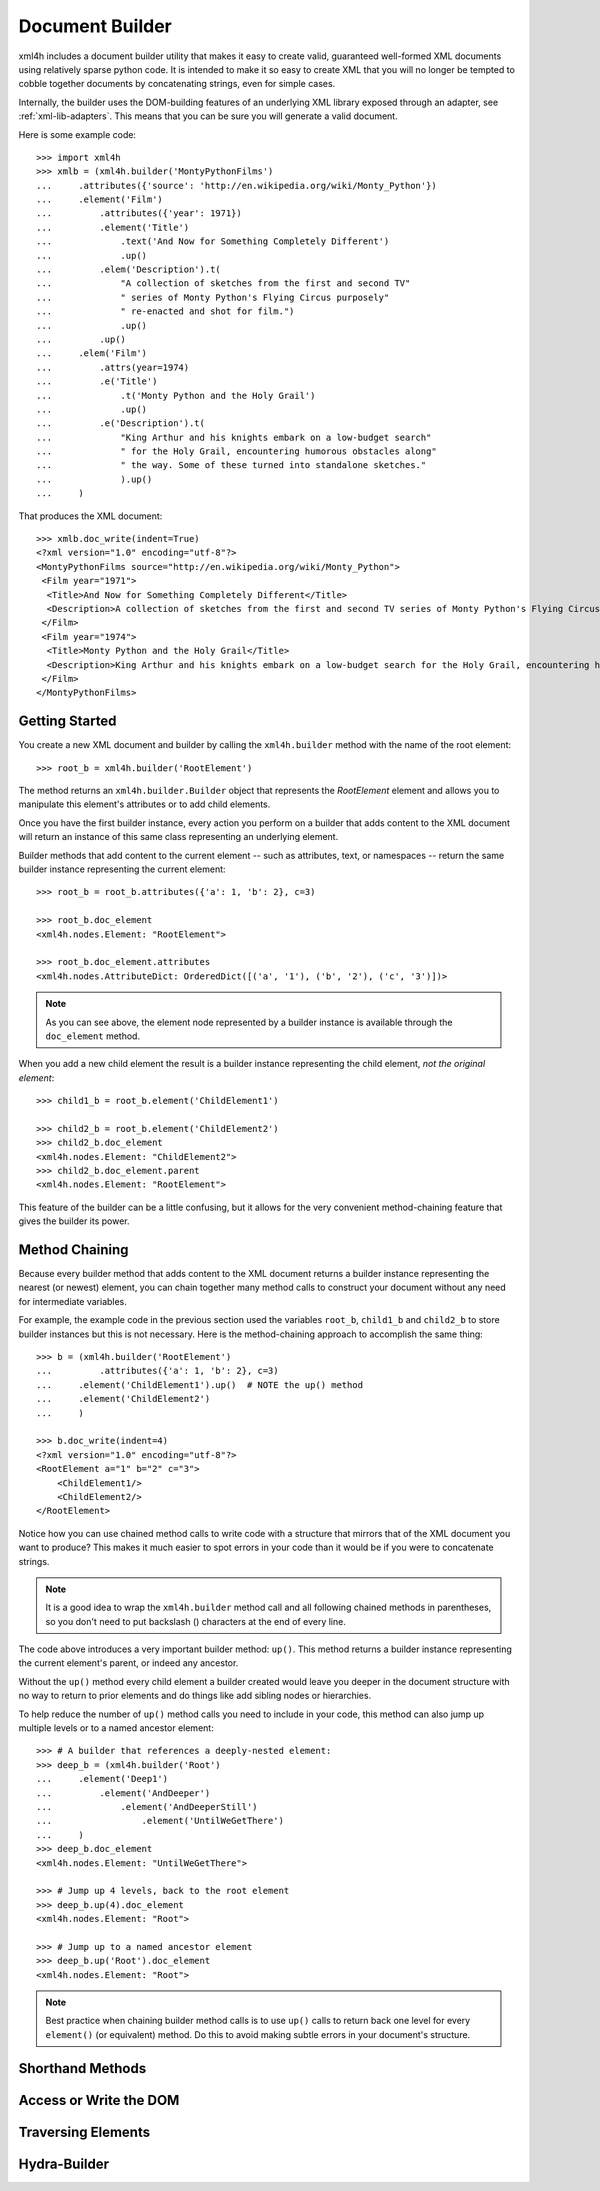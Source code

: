 ================
Document Builder
================

xml4h includes a document builder utility that makes it easy to create valid,
guaranteed well-formed XML documents using relatively sparse python code. It
is intended to make it so easy to create XML that you will no longer be
tempted to cobble together documents by concatenating strings, even for
simple cases.

Internally, the builder uses the DOM-building features of an underlying XML
library exposed through an adapter, see :ref:`xml-lib-adapters`. This means
that you can be sure you will generate a valid document.

Here is some example code::

    >>> import xml4h
    >>> xmlb = (xml4h.builder('MontyPythonFilms')
    ...     .attributes({'source': 'http://en.wikipedia.org/wiki/Monty_Python'})
    ...     .element('Film')
    ...         .attributes({'year': 1971})
    ...         .element('Title')
    ...             .text('And Now for Something Completely Different')
    ...             .up()
    ...         .elem('Description').t(
    ...             "A collection of sketches from the first and second TV"
    ...             " series of Monty Python's Flying Circus purposely"
    ...             " re-enacted and shot for film.")
    ...             .up()
    ...         .up()
    ...     .elem('Film')
    ...         .attrs(year=1974)
    ...         .e('Title')
    ...             .t('Monty Python and the Holy Grail')
    ...             .up()
    ...         .e('Description').t(
    ...             "King Arthur and his knights embark on a low-budget search"
    ...             " for the Holy Grail, encountering humorous obstacles along"
    ...             " the way. Some of these turned into standalone sketches."
    ...             ).up()
    ...     )

That produces the XML document::

    >>> xmlb.doc_write(indent=True)
    <?xml version="1.0" encoding="utf-8"?>
    <MontyPythonFilms source="http://en.wikipedia.org/wiki/Monty_Python">
     <Film year="1971">
      <Title>And Now for Something Completely Different</Title>
      <Description>A collection of sketches from the first and second TV series of Monty Python's Flying Circus purposely re-enacted and shot for film.</Description>
     </Film>
     <Film year="1974">
      <Title>Monty Python and the Holy Grail</Title>
      <Description>King Arthur and his knights embark on a low-budget search for the Holy Grail, encountering humorous obstacles along the way. Some of these turned into standalone sketches.</Description>
     </Film>
    </MontyPythonFilms>

Getting Started
---------------

You create a new XML document and builder by calling the ``xml4h.builder``
method with the name of the root element::

    >>> root_b = xml4h.builder('RootElement')

The method returns an ``xml4h.builder.Builder`` object that represents the
*RootElement* element and allows you to manipulate this element's attributes
or to add child elements.

Once you have the first builder instance, every action you perform on a
builder that adds content to the XML document will return an instance of
this same class representing an underlying element.

Builder methods that add content to the current element -- such as attributes,
text, or namespaces -- return the same builder instance representing the
current element::

    >>> root_b = root_b.attributes({'a': 1, 'b': 2}, c=3)

    >>> root_b.doc_element
    <xml4h.nodes.Element: "RootElement">

    >>> root_b.doc_element.attributes
    <xml4h.nodes.AttributeDict: OrderedDict([('a', '1'), ('b', '2'), ('c', '3')])>

.. note::
   As you can see above, the element node represented by a builder instance is
   available through the ``doc_element`` method.

When you add a new child element the result is a builder instance representing
the child element, *not the original element*::

    >>> child1_b = root_b.element('ChildElement1')

    >>> child2_b = root_b.element('ChildElement2')
    >>> child2_b.doc_element
    <xml4h.nodes.Element: "ChildElement2">
    >>> child2_b.doc_element.parent
    <xml4h.nodes.Element: "RootElement">

This feature of the builder can be a little confusing, but it allows for the
very convenient method-chaining feature that gives the builder its power.

.. _builder-method-chaining:

Method Chaining
---------------

Because every builder method that adds content to the XML document returns
a builder instance representing the nearest (or newest) element, you can
chain together many method calls to construct your document without any
need for intermediate variables.

For example, the example code in the previous section used the variables
``root_b``, ``child1_b`` and ``child2_b`` to store builder instances but
this is not necessary. Here is the method-chaining approach to accomplish
the same thing::

    >>> b = (xml4h.builder('RootElement')
    ...         .attributes({'a': 1, 'b': 2}, c=3)
    ...     .element('ChildElement1').up()  # NOTE the up() method
    ...     .element('ChildElement2')
    ...     )

    >>> b.doc_write(indent=4)
    <?xml version="1.0" encoding="utf-8"?>
    <RootElement a="1" b="2" c="3">
        <ChildElement1/>
        <ChildElement2/>
    </RootElement>

Notice how you can use chained method calls to write code with a structure
that mirrors that of the XML document you want to produce? This makes it
much easier to spot errors in your code than it would be if you were to
concatenate strings.

.. note::

   It is a good idea to wrap the ``xml4h.builder`` method call and all
   following chained methods in parentheses, so you don't need to put
   backslash (\) characters at the end of every line.

The code above introduces a very important builder method: ``up()``. This
method returns a builder instance representing the current element's parent,
or indeed any ancestor.

Without the ``up()`` method every child element a builder created would leave
you deeper in the document structure with no way to return to prior elements
and do things like add sibling nodes or hierarchies.

To help reduce the number of ``up()`` method calls you need to include in
your code, this method can also jump up multiple levels or to a named ancestor
element::

    >>> # A builder that references a deeply-nested element:
    >>> deep_b = (xml4h.builder('Root')
    ...     .element('Deep1')
    ...         .element('AndDeeper')
    ...             .element('AndDeeperStill')
    ...                 .element('UntilWeGetThere')
    ...     )
    >>> deep_b.doc_element
    <xml4h.nodes.Element: "UntilWeGetThere">

    >>> # Jump up 4 levels, back to the root element
    >>> deep_b.up(4).doc_element
    <xml4h.nodes.Element: "Root">

    >>> # Jump up to a named ancestor element
    >>> deep_b.up('Root').doc_element
    <xml4h.nodes.Element: "Root">

.. note::
   Best practice when chaining builder method calls is to use ``up()`` calls
   to return back one level for every ``element()`` (or equivalent) method.
   Do this to avoid making subtle errors in your document's structure.


Shorthand Methods
-----------------

Access or Write the DOM
-----------------------

Traversing Elements
-------------------

Hydra-Builder
-------------


